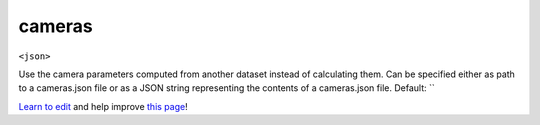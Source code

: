 ..
  AUTO-GENERATED by extract_odm_strings.py! DO NOT EDIT!
  If you want to add more details to a command, create a
  .rst file in arguments_edit/<argument>.rst

.. _cameras:

cameras
```````

``<json>``

Use the camera parameters computed from another dataset instead of calculating them. Can be specified either as path to a cameras.json file or as a JSON string representing the contents of a cameras.json file. Default: ``



`Learn to edit <https://github.com/opendronemap/docs#how-to-make-your-first-contribution>`_ and help improve `this page <https://github.com/OpenDroneMap/docs/blob/publish/source/arguments_edit/cameras.rst>`_!
